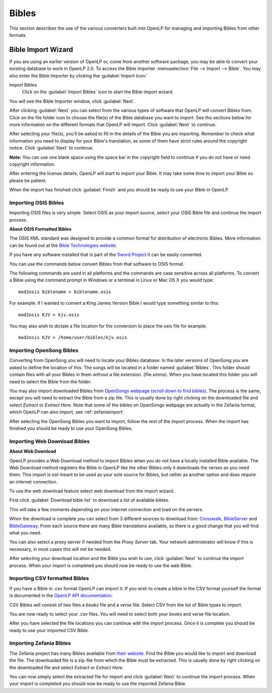 .. _bibles:

======
Bibles
======

This section describes the use of the various converters built into OpenLP for 
managing and importing Bibles from other formats.

.. _import_bibles:

Bible Import Wizard
===================

If you are using an earlier version of OpenLP or, come from another software
package, you may be able to convert your existing database to work in OpenLP
2.0. To access the Bible Importer :menuselection:`File --> Import --> Bible`.
You may also enter the Bible Importer by clicking the :guilabel:`Import Icon:`

|importicon| Import Bibles
    Click on the :guilabel:`Import Bibles` icon to start the Bible import wizard.

.. |IMPORTICON| image:: pics/theme_import.png

You will see the Bible Importer window, click :guilabel:`Next`.

.. image:: pics/import_bible_start.png

After clicking :guilabel:`Next` you can select from the various types of
software that OpenLP will convert Bibles from. Click on the file folder icon to
choose the file(s) of the Bible database you want to import. See the sections
below for more information on the different formats that OpenLP will import.
Click :guilabel:`Next` to continue.

.. image:: pics/import_bible_dropdown.png

After selecting your file(s), you'll be asked to fill in the details of the
Bible you are importing. Remember to check what information you need to display
for your Bible's translation, as some of them have strict rules around the
copyright notice. Click :guilabel:`Next` to continue.

**Note:** You can use one blank space using the space bar in the copyright field 
to continue if you do not have or need copyright information.

.. image:: pics/import_bible_license.png

After entering the license details, OpenLP will start to import your Bible.
It may take some time to import your Bible so please be patient.

.. image:: pics/bibleimportfinished1.png

When the import has finished click :guilabel:`Finish` and you should be
ready to use your Bible in OpenLP.

Importing OSIS Bibles
^^^^^^^^^^^^^^^^^^^^^

Importing OSIS files is very simple. Select OSIS as your import source, select
your OSIS Bible file and continue the import process.

.. image:: pics/import_bible_osis.png

**About OSIS Formatted Bibles**

The OSIS XML standard was designed to provide a common format for distribution
of electronic Bibles. More information can be found out at the `Bible Technologies website
<http://www.bibletechnologies.net/>`_.

If you have any software installed that is part of the `Sword Project
<http://www.crosswire.org/sword/index.jsp>`_ it can be easily converted.

You can use the commands below convert Bibles from that software to OSIS format.

The following commands are used in all platforms and the commands are case
sensitive across all platforms. To convert a Bible using the command prompt in
Windows or a terminal in Linux or Mac OS X you would type::

    mod2osis biblename > biblename.osis

For example: if I wanted to convert a King James Version Bible I would type
something similar to this::

    mod2osis KJV > kjv.osis

You may also wish to dictate a file location for the conversion to place the
osis file for example::

    mod2osis KJV > /home/user/bibles/kjv.osis

Importing OpenSong Bibles
^^^^^^^^^^^^^^^^^^^^^^^^^

Converting from OpenSong you will need to locate your Bibles database. In the
later versions of OpenSong you are asked to define the location of this. The
songs will be located in a folder named :guilabel:`Bibles`. This folder should
contain files with all your Bibles in them without a file extension. (file.xmms).
When you have located this folder you will need to select the Bible from the
folder.

You may also import downloaded Bibles from `OpenSongs webpage (scroll down to
find bibles) <http://opensong.org/pages/downloads.html>`_. The process is the same,
except you will need to extract the Bible from a zip file. This is usually done
by right clicking on the downloaded file and select `Extract` or `Extract Here`.
Note that some of the bibles on OpenSongs webpage are actually in the Zefania
format, which OpenLP can also import, see :ref:`zefaniaimport`.

.. image:: pics/import_bible_opensong.png

After selecting the OpenSong Bibles you want to import, follow the rest of the
import process. When the import has finished you should be ready to use your
OpenSong Bibles.

Importing Web Download Bibles
^^^^^^^^^^^^^^^^^^^^^^^^^^^^^

**About Web Download**

OpenLP provides a Web Download method to import Bibles when you do not have a
locally installed Bible available. The Web Download method registers the Bible
in OpenLP like the other Bibles only it downloads the verses as you need them.
This import is not meant to be used as your sole source for Bibles, but rather
as another option and does require an internet connection.

To use the web download feature select web download from the import wizard.

.. image:: pics/import_bible_web1.png

First click :guilabel:`Download bible list` to download a list of available
bibles.

.. image:: pics/import_bible_web2.png

This will take a few moments depending on your internet connection and load on
the servers.

.. image:: pics/import_bible_web3.png

When the download is complete you can select from 3 different sources to 
download from: `Crosswalk <http://www.biblestudytools.com/>`_, `BibleServer
<http://www.bibleserver.com/>`_ and `BibleGateway
<https://www.biblegateway.com/>`_. From each source there are many Bible
translations available, so there is a good change that you will find what you
need.

You can also select a proxy server if needed from the `Proxy Server` tab. Your
network administrator will know if this is necessary, in most cases this will
not be needed.

.. image:: pics/import_bible_web_proxy.png

After selecting your download location and the Bible you wish to use, click
:guilabel:`Next` to continue the import process. When your import is completed
you should now be ready to use the web Bible.

Importing CSV formatted Bibles
^^^^^^^^^^^^^^^^^^^^^^^^^^^^^^

If you have a Bible in .csv format OpenLP can import it. If you wish to create
a bible in the CSV format yourself the format is documented in the 
`OpenLP API documentation <http://docs.openlp.org/plugins/bibles.html#module-openlp.plugins.bibles.lib.csvbible>`_.

CSV Bibles will consist of two files a `books` file and a `verse` file. 
Select CSV from the list of Bible types to import.

You are now ready to select your .csv files. You will need to select both your
books and verse file location.

.. image:: pics/import_bible_csv.png

After you have selected the file locations you can continue with the import
process. Once it is complete you should be ready to use your imported CSV Bible.

.. _zefaniaimport:

Importing Zefania Bibles
^^^^^^^^^^^^^^^^^^^^^^^^

The Zefania project has many Bibles available from `their website
<http://sourceforge.net/projects/zefania-sharp/files/Bibles/>`_.
Find the Bible you would like to import and download the file. The downloaded
file is a zip-file from which the Bible must be extracted. This is usually done
by right clicking on the downloaded file and select `Extract` or `Extract Here`.

.. image:: pics/import_bible_zefania.png

You can now simply select the extracted file for import and click
:guilabel:`Next` to continue the import process. When your import is completed
you should now be ready to use the imported Zefania Bible.
